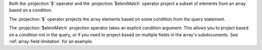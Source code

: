 Both the :projection:`$` operator and the :projection:`$elemMatch` operator project
a subset of elements from an array based on a condition.

The :projection:`$` operator projects the array elements based on some condition
from the query statement.

The :projection:`$elemMatch` projection operator takes an explicit condition
argument.  This allows you to project based on a condition not in the query, or
if you need to project based on multiple fields in the array's subdocuments.
See :ref:`array-field-limitation` for an example.
